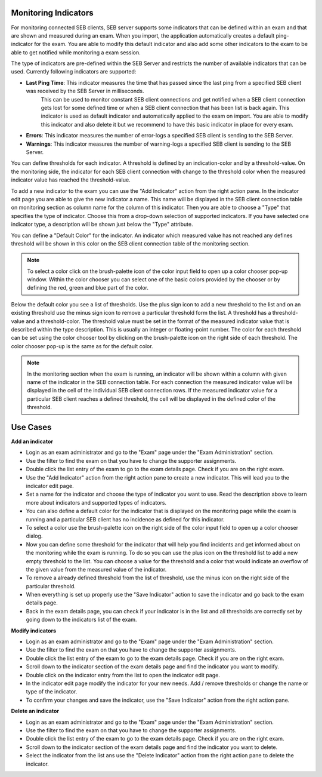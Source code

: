 .. _examIndicators-label:

Monitoring Indicators
---------------------

For monitoring connected SEB clients, SEB server supports some indicators that can be defined within an exam and that are shown and measured during an
exam. When you import, the application automatically creates a default ping-indicator for the exam. You are able to modify this default indicator and also
add some other indicators to the exam to be able to get notified while monitoring a exam session.

The type of indicators are pre-defined within the SEB Server and restricts the number of available indicators that can be used. Currently following
indicators are supported:

- **Last Ping Time**: This indicator measures the time that has passed since the last ping from a specified SEB client was received by the SEB Server in milliseconds.
   This can be used to monitor constant SEB client connections and get notified when a SEB client connection gets lost for some defined 
   time or when a SEB client connection that has been list is back again.
   This indicator is used as default indicator and automatically applied to the exam on import. You are able to modify this indicator 
   and also delete it but we recommend to have this basic indicator in place for every exam.              
- **Errors**: This indicator measures the number of error-logs a specified SEB client is sending to the SEB Server.
- **Warnings**: This indicator measures the number of warning-logs a specified SEB client is sending to the SEB Server.
 
You can define thresholds for each indicator. A threshold is defined by an indication-color and by a threshold-value. On the monitoring side, the 
indicator for each SEB client connection with change to the threshold color when the measured indicator value has reached the threshold-value.

To add a new indicator to the exam you can use the "Add Indicator" action from the right action pane. In the indicator edit page you are able to give the
new indicator a name. This name will be displayed in the SEB client connection table on monitoring section as column name for the column of this
indicator. Then you are able to choose a "Type" that specifies the type of indicator. Choose this from a drop-down selection of supported indicators.
If you have selected one indicator type, a description will be shown just below the "Type" attribute. 

You can define a "Default Color" for the indicator. An indicator which measured value has not reached any defines threshold will be shown in this 
color on the SEB client connection table of the monitoring section.

.. note::
    To select a color click on the brush-palette icon of the color input field to open up a color chooser pop-up window. Within the color chooser
    you can select one of the basic colors provided by the chooser or by defining the red, green and blue part of the color.

.. image:: images/exam/editIndicator.png
    :align: center
    :target: https://raw.githubusercontent.com/SafeExamBrowser/seb-server/master/docs/images/exam/editIndicator.png
    

Below the default color you see a list of thresholds. Use the plus sign icon to add a new threshold to the list and on an existing threshold use
the minus sign icon to remove a particular threshold form the list. A threshold has a threshold-value and a threshold-color. The threshold value
must be set in the format of the measured indicator value that is described within the type description. This is usually an integer or floating-point
number. The color for each threshold can be set using the color chooser tool by clicking on the brush-palette icon on the right side of each threshold.
The color chooser pop-up is the same as for the default color.

.. note::
    In the monitoring section when the exam is running, an indicator will be shown within a column with given name of the indicator in the SEB connection 
    table. For each connection the measured indicator value will be displayed in the cell of the individual SEB client connection rows. If the measured 
    indicator value for a particular SEB client reaches a defined threshold, the cell will be displayed in the defined color of the threshold.

Use Cases
---------

**Add an indicator**

- Login as an exam administrator and go to the "Exam" page under the "Exam Administration" section.
- Use the filter to find the exam on that you have to change the supporter assignments. 
- Double click the list entry of the exam to go to the exam details page. Check if you are on the right exam.
- Use the "Add Indicator" action from the right action pane to create a new indicator. This will lead you to the indicator edit page.
- Set a name for the indicator and choose the type of indicator you want to use. Read the description above to learn more about indicators and supported types of indicators.
- You can also define a default color for the indicator that is displayed on the monitoring page while the exam is running and a particular SEB client has no incidence as defined for this indicator.
- To select a color use the brush-palette icon on the right side of the color input field to open up a color chooser dialog.
- Now you can define some threshold for the indicator that will help you find incidents and get informed about on the monitoring while the exam is running. To do so you can use the plus icon on the threshold list to add a new empty threshold to the list. You can choose a value for the threshold and a color that would indicate an overflow of the given value from the measured value of the indicator.
- To remove a already defined threshold from the list of threshold, use the minus icon on the right side of the particular threshold.
- When everything is set up properly use the "Save Indicator" action to save the indicator and go back to the exam details page.
- Back in the exam details page, you can check if your indicator is in the list and all thresholds are correctly set by going down to the indicators list of the exam.

**Modify indicators**

- Login as an exam administrator and go to the "Exam" page under the "Exam Administration" section.
- Use the filter to find the exam on that you have to change the supporter assignments. 
- Double click the list entry of the exam to go to the exam details page. Check if you are on the right exam.
- Scroll down to the indicator section of the exam details page and find the indicator you want to modify.
- Double click on the indicator entry from the list to open the indicator edit page.
- In the indicator edit page modify the indicator for your new needs. Add / remove thresholds or change the name or type of the indicator.
- To confirm your changes and save the indicator, use the "Save Indicator" action from the right action pane.

**Delete an indicator**

- Login as an exam administrator and go to the "Exam" page under the "Exam Administration" section.
- Use the filter to find the exam on that you have to change the supporter assignments. 
- Double click the list entry of the exam to go to the exam details page. Check if you are on the right exam.
- Scroll down to the indicator section of the exam details page and find the indicator you want to delete.
- Select the indicator from the list ans use the "Delete Indicator" action from the right action pane to delete the indicator.

